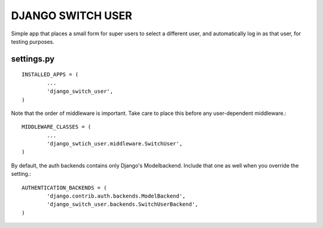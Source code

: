 ==================
DJANGO SWITCH USER
==================
Simple app that places a small form for super users to select a different user, and 
automatically log in as that user, for testing purposes.

settings.py
-----------
::

	INSTALLED_APPS = (
		...
		'django_switch_user',
	)


Note that the order of middleware is important.
Take care to place this before any user-dependent middleware.::

	MIDDLEWARE_CLASSES = (
		...
		'django_swtich_user.middleware.SwitchUser',
	)

By default, the auth backends contains only Django's Modelbackend.
Include that one as well when you override the setting.::

	AUTHENTICATION_BACKENDS = (
		'django.contrib.auth.backends.ModelBackend',
		'django_switch_user.backends.SwitchUserBackend',
	)